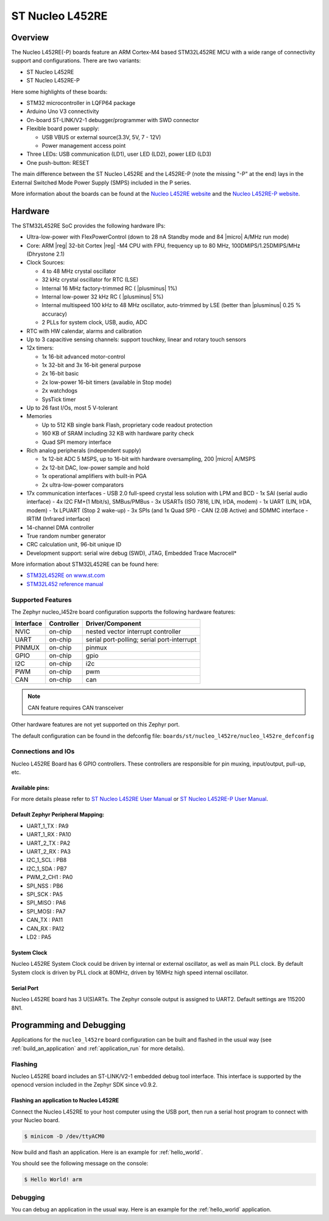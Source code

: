 .. _nucleo_l452re_board:

ST Nucleo L452RE
################

Overview
********

The Nucleo L452RE(-P) boards feature an ARM Cortex-M4 based STM32L452RE MCU
with a wide range of connectivity support and configurations. There are two variants:

- ST Nucleo L452RE
- ST Nucleo L452RE-P

Here some highlights of these boards:

- STM32 microcontroller in LQFP64 package
- Arduino Uno V3 connectivity
- On-board ST-LINK/V2-1 debugger/programmer with SWD connector
- Flexible board power supply:

  - USB VBUS or external source(3.3V, 5V, 7 - 12V)
  - Power management access point

- Three LEDs: USB communication (LD1), user LED (LD2), power LED (LD3)
- One push-button: RESET

.. image:: img/nucleo_l452re_p.jpg
  :align: center
  :alt: Nucleo L452RE-P

The main difference between the ST Nucleo L452RE and the L452RE-P (note the missing
"-P" at the end) lays in the External Switched Mode Power Supply (SMPS) included in
the P series.

More information about the boards can be found at the `Nucleo L452RE website`_ and
the `Nucleo L452RE-P website`_.

Hardware
********

The STM32L452RE SoC provides the following hardware IPs:

- Ultra-low-power with FlexPowerControl (down to 28 nA Standby mode and 84
  |micro| A/MHz run mode)
- Core: ARM |reg| 32-bit Cortex |reg| -M4 CPU with FPU, frequency up to 80 MHz,
  100DMIPS/1.25DMIPS/MHz (Dhrystone 2.1)
- Clock Sources:

  - 4 to 48 MHz crystal oscillator
  - 32 kHz crystal oscillator for RTC (LSE)
  - Internal 16 MHz factory-trimmed RC ( |plusminus| 1%)
  - Internal low-power 32 kHz RC ( |plusminus| 5%)
  - Internal multispeed 100 kHz to 48 MHz oscillator, auto-trimmed by
    LSE (better than |plusminus| 0.25 % accuracy)
  - 2 PLLs for system clock, USB, audio, ADC

- RTC with HW calendar, alarms and calibration
- Up to 3 capacitive sensing channels: support touchkey, linear and rotary touch sensors
- 12x timers:

  - 1x 16-bit advanced motor-control
  - 1x 32-bit and 3x 16-bit general purpose
  - 2x 16-bit basic
  - 2x low-power 16-bit timers (available in Stop mode)
  - 2x watchdogs
  - SysTick timer

- Up to 26 fast I/Os, most 5 V-tolerant
- Memories

  - Up to 512 KB single bank Flash, proprietary code readout protection
  - 160 KB of SRAM including 32 KB with hardware parity check
  - Quad SPI memory interface

- Rich analog peripherals (independent supply)

  - 1x 12-bit ADC 5 MSPS, up to 16-bit with hardware oversampling, 200
    |micro| A/MSPS
  - 2x 12-bit DAC, low-power sample and hold
  - 1x operational amplifiers with built-in PGA
  - 2x ultra-low-power comparators

- 17x communication interfaces
  - USB 2.0 full-speed crystal less solution with LPM and BCD
  - 1x SAI (serial audio interface)
  - 4x I2C FM+(1 Mbit/s), SMBus/PMBus
  - 3x USARTs (ISO 7816, LIN, IrDA, modem)
  - 1x UART (LIN, IrDA, modem)
  - 1x LPUART (Stop 2 wake-up)
  - 3x SPIs (and 1x Quad SPI)
  - CAN (2.0B Active) and SDMMC interface
  - IRTIM (Infrared interface)

- 14-channel DMA controller
- True random number generator
- CRC calculation unit, 96-bit unique ID
- Development support: serial wire debug (SWD), JTAG, Embedded Trace Macrocell*


More information about STM32L452RE can be found here:

- `STM32L452RE on www.st.com`_
- `STM32L452 reference manual`_

Supported Features
==================

The Zephyr nucleo_l452re board configuration supports the following hardware features:

+-----------+------------+-------------------------------------+
| Interface | Controller | Driver/Component                    |
+===========+============+=====================================+
| NVIC      | on-chip    | nested vector interrupt controller  |
+-----------+------------+-------------------------------------+
| UART      | on-chip    | serial port-polling;                |
|           |            | serial port-interrupt               |
+-----------+------------+-------------------------------------+
| PINMUX    | on-chip    | pinmux                              |
+-----------+------------+-------------------------------------+
| GPIO      | on-chip    | gpio                                |
+-----------+------------+-------------------------------------+
| I2C       | on-chip    | i2c                                 |
+-----------+------------+-------------------------------------+
| PWM       | on-chip    | pwm                                 |
+-----------+------------+-------------------------------------+
| CAN       | on-chip    | can                                 |
+-----------+------------+-------------------------------------+

.. note:: CAN feature requires CAN transceiver

Other hardware features are not yet supported on this Zephyr port.

The default configuration can be found in the defconfig file:
``boards/st/nucleo_l452re/nucleo_l452re_defconfig``


Connections and IOs
===================

Nucleo L452RE Board has 6 GPIO controllers. These controllers are responsible for pin muxing,
input/output, pull-up, etc.

Available pins:
---------------
.. image:: img/nucleo_l452re_pinout.jpg
   :align: center
   :alt: Nucleo L452RE Pinout

.. image:: img/nucleo_l452re_p_pinout.jpg
   :align: center
   :alt: Nucleo L452RE-P Pinout

For more details please refer to `ST Nucleo L452RE User Manual`_ or
`ST Nucleo L452RE-P User Manual`_.

Default Zephyr Peripheral Mapping:
----------------------------------

- UART_1_TX : PA9
- UART_1_RX : PA10
- UART_2_TX : PA2
- UART_2_RX : PA3
- I2C_1_SCL : PB8
- I2C_1_SDA : PB7
- PWM_2_CH1 : PA0
- SPI_NSS : PB6
- SPI_SCK : PA5
- SPI_MISO : PA6
- SPI_MOSI : PA7
- CAN_TX : PA11
- CAN_RX : PA12
- LD2 : PA5

System Clock
------------

Nucleo L452RE System Clock could be driven by internal or external oscillator,
as well as main PLL clock. By default System clock is driven by PLL clock at 80MHz,
driven by 16MHz high speed internal oscillator.

Serial Port
-----------

Nucleo L452RE board has 3 U(S)ARTs. The Zephyr console output is assigned to UART2.
Default settings are 115200 8N1.


Programming and Debugging
*************************

Applications for the ``nucleo_l452re`` board configuration can be built and
flashed in the usual way (see :ref:`build_an_application` and
:ref:`application_run` for more details).

Flashing
========

Nucleo L452RE board includes an ST-LINK/V2-1 embedded debug tool
interface.  This interface is supported by the openocd version
included in the Zephyr SDK since v0.9.2.

Flashing an application to Nucleo L452RE
----------------------------------------

Connect the Nucleo L452RE to your host computer using the USB port,
then run a serial host program to connect with your Nucleo board.

.. code-block:: console

   $ minicom -D /dev/ttyACM0

Now build and flash an application. Here is an example for
:ref:`hello_world`.

.. zephyr-app-commands::
   :zephyr-app: samples/hello_world
   :board: nucleo_l452re
   :goals: build flash

You should see the following message on the console:

.. code-block:: console

   $ Hello World! arm


Debugging
=========

You can debug an application in the usual way.  Here is an example for the
:ref:`hello_world` application.

.. zephyr-app-commands::
   :zephyr-app: samples/hello_world
   :board: nucleo_l452re
   :maybe-skip-config:
   :goals: debug

.. _Nucleo L452RE website:
   https://www.st.com/en/evaluation-tools/nucleo-l452re.html

.. _Nucleo L452RE-P website:
   https://www.st.com/en/evaluation-tools/nucleo-l452re-p.html

.. _ST Nucleo L452RE User Manual:
   https://www.st.com/resource/en/user_manual/dm00105823.pdf

.. _ST Nucleo L452RE-P User Manual:
   https://www.st.com/resource/en/user_manual/dm00387966.pdf

.. _STM32L452RE on www.st.com:
   https://www.st.com/en/microcontrollers-microprocessors/stm32l452re.html

.. _STM32L452 reference manual:
   https://www.st.com/resource/en/reference_manual/dm00151940.pdf

